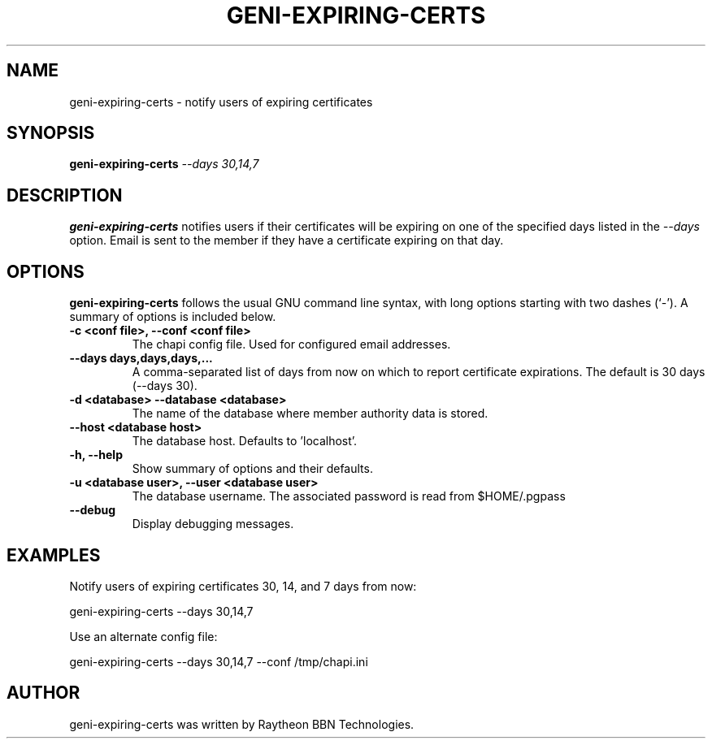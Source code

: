 .\"                                      Hey, EMACS: -*- nroff -*-
.\" First parameter, NAME, should be all caps
.\" Second parameter, SECTION, should be 1-8, maybe w/ subsection
.\" other parameters are allowed: see man(7), man(1)
.TH GENI-EXPIRING-CERTS 1 "April 11, 2014"
.\" Please adjust this date whenever revising the manpage.
.\"
.\" Some roff macros, for reference:
.\" .nh        disable hyphenation
.\" .hy        enable hyphenation
.\" .ad l      left justify
.\" .ad b      justify to both left and right margins
.\" .nf        disable filling
.\" .fi        enable filling
.\" .br        insert line break
.\" .sp <n>    insert n+1 empty lines
.\" for manpage-specific macros, see man(7)
.SH NAME
geni-expiring-certs \- notify users of expiring certificates
.SH SYNOPSIS
.B geni-expiring-certs
.IR --days \  30,14,7
.
.
.SH DESCRIPTION
.B geni-expiring-certs
notifies users if their certificates will be expiring on one of the
specified days listed in the
.I --days
option. Email is sent to the member if they have a certificate
expiring on that day.
.
.
.SH OPTIONS
.B geni-expiring-certs
follows the usual GNU command line syntax, with long
options starting with two dashes (`-').
A summary of options is included below.
.TP
.B \-c <conf file>, \-\-conf <conf file>
The chapi config file. Used for configured email addresses.
.TP
.B \-\-days days,days,days,...
A comma-separated list of days from now on which to report certificate
expirations. The default is 30 days (--days 30).
.TP
.B \-d <database> \-\-database <database>
The name of the database where member authority data is stored.
.TP
.B \-\-host <database host>
The database host. Defaults to 'localhost'.
.TP
.B \-h, \-\-help
Show summary of options and their defaults.
.TP
.B \-u <database user>, \-\-user <database user>
The database username. The associated password is read from $HOME/.pgpass
.TP
.B \-\-debug
Display debugging messages.
.
.
.SH EXAMPLES
Notify users of expiring certificates 30, 14, and 7 days from now:

    geni-expiring-certs --days 30,14,7

Use an alternate config file:

    geni-expiring-certs --days 30,14,7 --conf /tmp/chapi.ini
.
.
.SH AUTHOR
geni-expiring-certs was written by Raytheon BBN Technologies.

